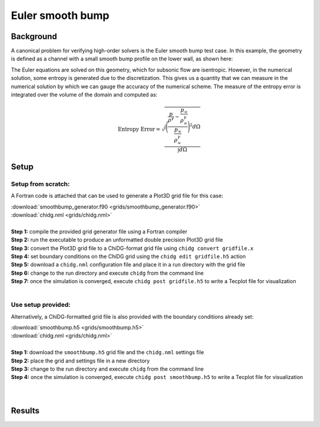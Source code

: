 .. _example_smoothbump:

=================
Euler smooth bump
=================


----------
Background
----------
A canonical problem for verifying high-order solvers is the Euler smooth bump test case. 
In this example, the geometry is defined as a channel with a small smooth bump profile 
on the lower wall, as shown here:

.. image:: smoothbump_geometry.png
    :width: 500px
    :align: center


The Euler equations are solved on this geometry, which for subsonic flow are isentropic.
However, in the numerical solution, some entropy is generated due to the discretization.
This gives us a quantity that we can measure in the numerical solution by which we can
gauge the accuracy of the numerical scheme. The measure of the entropy error is integrated 
over the volume of the domain and computed as:

.. math:: 

    \text{Entropy Error} = \sqrt{  \frac{\int\Bigg( \frac{ \frac{p}{\rho^\gamma} - \frac{p_\infty}{\rho_\infty^\gamma}
                                                         }
                                                         { \frac{p_\infty}{\rho_\infty^\gamma}     } \Bigg)^2 d\Omega}
                                                         {     \int d\Omega }}




------
Setup
------


Setup from scratch:
-------------------
A Fortran code is attached that can be used to generate a Plot3D grid file for this case:

| :download:`smoothbump_generator.f90 <grids/smoothbump_generator.f90>`
| :download:`chidg.nml <grids/chidg.nml>`
|


| **Step 1:** compile the provided grid generator file using a Fortran compiler
| **Step 2:** run the executable to produce an unformatted double precision Plot3D grid file
| **Step 3:** convert the Plot3D grid file to a ChiDG-format grid file using ``chidg convert gridfile.x``
| **Step 4:** set boundary conditions on the ChiDG grid using the ``chidg edit gridfile.h5`` action
| **Step 5:** download a ``chidg.nml`` configuration file and place it in a run directory with the grid file
| **Step 6:** change to the run directory and execute ``chidg`` from the command line
| **Step 7:** once the simulation is converged, execute ``chidg post gridfile.h5`` to write a Tecplot file for visualization
|


Use setup provided:
-------------------
Alternatively, a ChiDG-formatted grid file is also provided with the boundary 
conditions already set:

| :download:`smoothbump.h5 <grids/smoothbump.h5>`
| :download:`chidg.nml <grids/chidg.nml>`
|

| **Step 1:** download the ``smoothbump.h5`` grid file and the ``chidg.nml`` settings file
| **Step 2:** place the grid and settings file in a new directory
| **Step 3:** change to the run directory and execute ``chidg`` from the command line
| **Step 4:** once the simulation is converged, execute ``chidg post smoothbump.h5`` to write a Tecplot file for visualization
|
|




-------
Results
-------

.. image:: smoothbump_cp_contours.png
    :width: 80 %
    :align: center

.. image:: smoothbump_verification.png
    :width: 80 %
    :align: center



